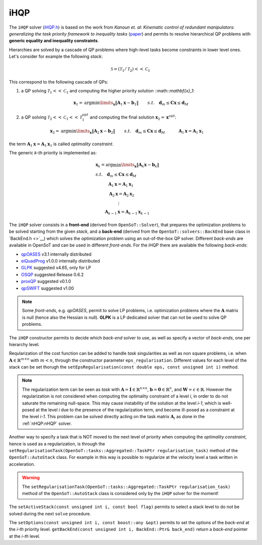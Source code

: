 iHQP
----
The ``iHQP`` solver (`iHQP.h <https://advrhumanoids.github.io/OpenSoT/api/classOpenSoT_1_1solvers_1_1iHQP.html>`__) is based on the work from *Kanoun et. al*: *Kinematic control of redundant manipulators: generalizing the task priority framework to inequality tasks* (`paper <https://citeseerx.ist.psu.edu/document?repid=rep1&type=pdf&doi=a98060c46adf364b21f7e197edca2abc774c8c98>`__) and permits to resolve hierarchical QP problems with **generic equality and inequality constraints**. 

Hierarchies are solved by a cascade of QP problems where high-level tasks become constraints in lower level ones. 
Let's consider for example the following *stack*:

.. math::

   \mathcal{S} = (\mathcal{T}_1 / \mathcal{T}_2)<<\mathcal{C}_1
   
This correspond to the following cascade of QPs:

1. a QP solving :math:`\mathcal{T}_1<<\mathcal{C}_1` and computing the higher priority solution ::math::`\mathbf{x}_1`:

.. math:: 
   
   \begin{align}
   &\mathbf{x}_1 = \text{arg}\min\limits_{\mathbf{x}} \lVert \mathbf{A}_1\mathbf{x} - \mathbf{b}_1\rVert \newline
   &s.t. \quad  \mathbf{d}_m\leq \mathbf{C}\mathbf{x}\leq\mathbf{d}_M 
   \end{align} 

2. a QP solving :math:`\mathcal{T}_2<<\mathcal{C}_1<<\mathcal{T}_1^{opt}` and computing the final solution :math:`\mathbf{x}_2 = \mathbf{x}^{opt}`:

.. math:: 
   
   \begin{align}
   &\mathbf{x}_2 = \text{arg}\min\limits_{\mathbf{x}} \lVert \mathbf{A}_2\mathbf{x} - \mathbf{b}_2\rVert \newline
   &s.t. \quad \mathbf{d}_m\leq \mathbf{C}\mathbf{x}\leq\mathbf{d}_M \newline
   & \quad \quad \quad \mathbf{A}_1\mathbf{x} = \mathbf{A}_1\mathbf{x}_1 
   \end{align} 

the term :math:`\mathbf{A}_1\mathbf{x} = \mathbf{A}_1\mathbf{x}_1` is called *optimality constraint*.

The generic *k-th* priority is implemented as:

.. math::

   \begin{align}
   &\mathbf{x}_k = \text{arg}\min\limits_{\mathbf{x}} \lVert \mathbf{A}_k\mathbf{x} - \mathbf{b}_k\rVert \nonumber \\
   &s.t. \quad \mathbf{d}_m\leq \mathbf{C}\mathbf{x}\leq\mathbf{d}_M \nonumber \\
   & \quad \quad \quad \mathbf{A}_1\mathbf{x} = \mathbf{A}_1\mathbf{x}_1 \nonumber \\
   & \quad \quad \quad \mathbf{A}_2\mathbf{x} = \mathbf{A}_2\mathbf{x}_2 \nonumber \\
   & \quad \quad \quad \quad \quad \ \vdots \nonumber \\
   & \quad \quad \mathbf{A}_{k-1}\mathbf{x} = \mathbf{A}_{k-1}\mathbf{x}_{k-1} \nonumber 
   \end{align}  
   
The ``iHQP`` solver consists in a **front-end** (derived from ``OpenSoT::Solver``), that prepares the optimization problems to be solved starting from the given *stack*, and a **back-end** (derived from the ``OpenSoT::solvers::BackEnd`` base class in `BackEnd.h <>`__) which solves the optimization problem using an out-of-the-box QP solver. Different *back-ends* are available in OpenSoT and can be used in different *front-ends*. For the iHQP there are available the following *back-ends*:

- `qpOASES <https://github.com/coin-or/qpOASES>`__ v3.1 internally distributed
- `eiQuadProg <https://www.cs.cmu.edu/~bstephe1/eiquadprog.hpp>`__ v1.0.0 internally distributed
- `GLPK <https://www.gnu.org/software/glpk/>`__ suggested v4.65, only for LP
- `OSQP <https://osqp.org/>`__ suggested Release 0.6.2
- `proxQP <https://github.com/Simple-Robotics/proxsuite>`__ suggested v0.1.0
- `qpSWIFT <https://github.com/qpSWIFT/qpSWIFT>`__ suggested v1.00

.. note::

   Some *front-ends*, e.g. `qpOASES`, permit to solve LP problems, i.e. optimization problems where the :math:`\mathbf{A}` matrix is null (hence also the Hessian is null). **GLPK** is a LP dedicated solver that can not be used to solve QP problems. 
   
The ``iHQP`` constructor permits to decide which *back-end* solver to use, as well as specify a vector of *back-ends*, one per hierarchy level.

Reqularization of the cost function can be added to handle *task* singularities as well as non square problems, i.e. when :math:`\mathbf{A}\in\mathbb{R}^{m \times n}` with :math:`m < n`, through the constructor parameter ``eps_regularisation``. Different values for each level of the stack can be set thorugh the ``setEpsRegularisation(const double eps, const unsigned int i)`` method.

.. note::

   The regularization term can be seen as *task* with :math:`\mathbf{A} = \mathbf{I}\in\mathbb{R}^{n \times n}`,  :math:`\mathbf{b} = \mathbf{0}\in\mathbb{R}^n`, and :math:`\mathbf{W} = \epsilon \in \mathbb{R}`. However the regularization is not considered when computing the optimality constraint of a level *i*, in order to do not saturate the remaining null-space. This may cause instability of the solution at the level *i-1*, which is well-posed at the level *i* due to the presence of the regularization term, and become ill-posed as a constraint at the level *i-1*. This problem can be solved directly acting on the task matrix :math:`\mathbf{A}_i` as done in the :ref:`nHQP:nHQP` solver.  
   
Another way to specify a task that is NOT moved to the next level of priority when computing the *optimality constraint*, hence is used as a regularization, is through the ``setRegularisationTask(OpenSoT::tasks::Aggregated::TaskPtr regularisation_task)`` method of the ``OpenSoT::AutoStack`` class. For example in this way is possible to regularize at the velocity level a task written in acceleration.  

.. warning::

   The ``setRegularisationTask(OpenSoT::tasks::Aggregated::TaskPtr regularisation_task)`` method of the ``OpenSoT::AutoStack`` class is considered only by the ``iHQP`` solver for the moment!
   
The ``setActiveStack(const unsigned int i, const bool flag)`` permits to select a stack level to do not be solved during the next ``solve`` procedure.

The ``setOptions(const unsigned int i, const boost::any &opt)`` permits to set the options of the *back-end* at the *i-th* priority level. ``getBackEnd(const unsigned int i, BackEnd::Ptr& back_end)`` return a *back-end* pointer at the *i-th* level.   


